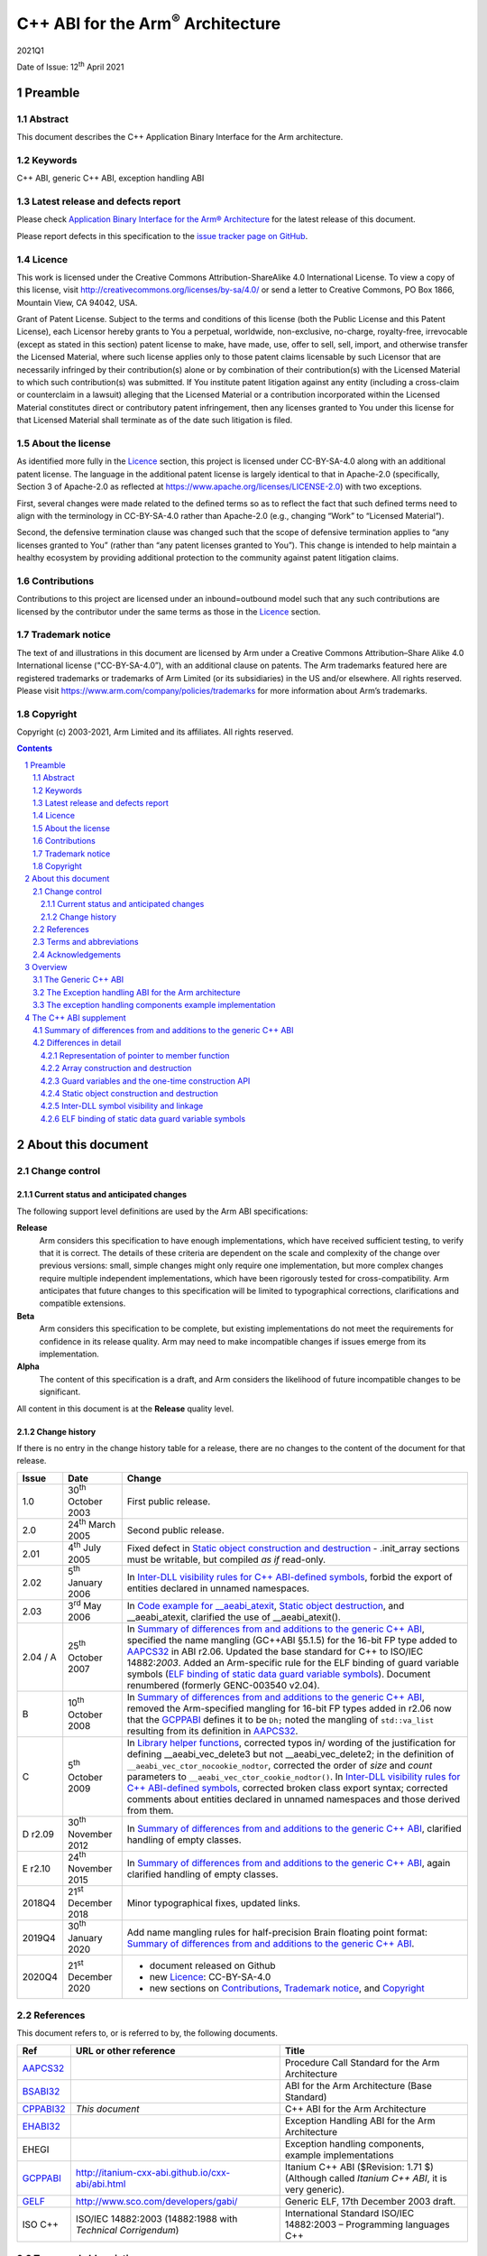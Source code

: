 ..
   Copyright (c) 2003-2021, Arm Limited and its affiliates.  All rights reserved.
   CC-BY-SA-4.0 AND Apache-Patent-License
   See LICENSE file for details

.. |release| replace:: 2021Q1
.. |date-of-issue| replace:: 12\ :sup:`th` April 2021
.. |copyright-date| replace:: 2003-2021
.. |footer| replace:: Copyright © |copyright-date|, Arm Limited and its
                      affiliates. All rights reserved.

.. |gcppabi-link| replace:: http://itanium-cxx-abi.github.io/cxx-abi/abi.html
.. |gelf-link| replace:: http://www.sco.com/developers/gabi/

.. _AAPCS32: https://github.com/ARM-software/abi-aa/releases
.. _BSABI32: https://github.com/ARM-software/abi-aa/releases
.. _CLIBABI32: https://github.com/ARM-software/abi-aa/releases
.. _CPPABI32: https://github.com/ARM-software/abi-aa/releases
.. _EHABI32: https://github.com/ARM-software/abi-aa/releases
.. _GCPPABI: http://itanium-cxx-abi.github.io/cxx-abi/abi.html
.. _GELF: http://www.sco.com/developers/gabi/
.. _RTABI32: https://github.com/ARM-software/abi-aa/releases

..
   References to individual subsections of GCPPABI

.. _1.2: http://itanium-cxx-abi.github.io/cxx-abi/abi.html#limits
.. _2.2: http://itanium-cxx-abi.github.io/cxx-abi/abi.html#pod
.. _2.3: http://itanium-cxx-abi.github.io/cxx-abi/abi.html#member-pointers
.. _2.7: http://itanium-cxx-abi.github.io/cxx-abi/abi.html#array-cookies
.. _2.8: http://itanium-cxx-abi.github.io/cxx-abi/abi.html#guards
.. _2.9.1: http://itanium-cxx-abi.github.io/cxx-abi/abi.html#rtti
.. _3.1.5: http://itanium-cxx-abi.github.io/cxx-abi/abi.html#return-value-ctor
.. _3.3.2: http://itanium-cxx-abi.github.io/cxx-abi/abi.html#once-ctor
.. _3.3.4: http://itanium-cxx-abi.github.io/cxx-abi/abi.html#ctor-order
.. _3.3.5.3: http://itanium-cxx-abi.github.io/cxx-abi/abi.html#dso-dtor-runtime-api
.. _3.4: http://itanium-cxx-abi.github.io/cxx-abi/abi.html#demangler
.. _5.1.5: http://itanium-cxx-abi.github.io/cxx-abi/abi.html#mangling-builtin
.. _5.2.2: http://itanium-cxx-abi.github.io/cxx-abi/abi.html#vague-static
.. _5.2.3: http://itanium-cxx-abi.github.io/cxx-abi/abi.html#vague-vtable
.. _5.3: http://itanium-cxx-abi.github.io/cxx-abi/abi.html#unwind


******************************************
C++ ABI for the Arm\ :sup:`®` Architecture
******************************************

.. class:: version

|release|

.. class:: issued

Date of Issue: |date-of-issue|

.. class:: logo

.. image:: Arm_logo_blue_RGB.svg
   :scale: 30%

.. section-numbering::

.. raw:: pdf

   PageBreak oneColumn


Preamble
========

Abstract
--------

This document describes the C++ Application Binary Interface for the Arm architecture.

Keywords
--------

C++ ABI, generic C++ ABI, exception handling ABI

Latest release and defects report
---------------------------------

Please check `Application Binary Interface for the Arm® Architecture
<https://github.com/ARM-software/abi-aa>`_ for the latest
release of this document.

Please report defects in this specification to the `issue tracker page
on GitHub
<https://github.com/ARM-software/abi-aa/issues>`_.

.. raw:: pdf

   PageBreak

Licence
-------

This work is licensed under the Creative Commons
Attribution-ShareAlike 4.0 International License. To view a copy of
this license, visit http://creativecommons.org/licenses/by-sa/4.0/ or
send a letter to Creative Commons, PO Box 1866, Mountain View, CA
94042, USA.

Grant of Patent License. Subject to the terms and conditions of this
license (both the Public License and this Patent License), each
Licensor hereby grants to You a perpetual, worldwide, non-exclusive,
no-charge, royalty-free, irrevocable (except as stated in this
section) patent license to make, have made, use, offer to sell, sell,
import, and otherwise transfer the Licensed Material, where such
license applies only to those patent claims licensable by such
Licensor that are necessarily infringed by their contribution(s) alone
or by combination of their contribution(s) with the Licensed Material
to which such contribution(s) was submitted. If You institute patent
litigation against any entity (including a cross-claim or counterclaim
in a lawsuit) alleging that the Licensed Material or a contribution
incorporated within the Licensed Material constitutes direct or
contributory patent infringement, then any licenses granted to You
under this license for that Licensed Material shall terminate as of
the date such litigation is filed.

About the license
-----------------

As identified more fully in the Licence_ section, this project
is licensed under CC-BY-SA-4.0 along with an additional patent
license.  The language in the additional patent license is largely
identical to that in Apache-2.0 (specifically, Section 3 of Apache-2.0
as reflected at https://www.apache.org/licenses/LICENSE-2.0) with two
exceptions.

First, several changes were made related to the defined terms so as to
reflect the fact that such defined terms need to align with the
terminology in CC-BY-SA-4.0 rather than Apache-2.0 (e.g., changing
“Work” to “Licensed Material”).

Second, the defensive termination clause was changed such that the
scope of defensive termination applies to “any licenses granted to
You” (rather than “any patent licenses granted to You”).  This change
is intended to help maintain a healthy ecosystem by providing
additional protection to the community against patent litigation
claims.

Contributions
-------------

Contributions to this project are licensed under an inbound=outbound
model such that any such contributions are licensed by the contributor
under the same terms as those in the `Licence`_ section.

Trademark notice
----------------

The text of and illustrations in this document are licensed by Arm
under a Creative Commons Attribution–Share Alike 4.0 International
license ("CC-BY-SA-4.0”), with an additional clause on patents.
The Arm trademarks featured here are registered trademarks or
trademarks of Arm Limited (or its subsidiaries) in the US and/or
elsewhere. All rights reserved. Please visit
https://www.arm.com/company/policies/trademarks for more information
about Arm’s trademarks.

Copyright
---------

Copyright (c) |copyright-date|, Arm Limited and its affiliates.  All rights
reserved.

.. raw:: pdf

   PageBreak

.. contents::
   :depth: 3

.. raw:: pdf

   PageBreak

About this document
===================

Change control
--------------

Current status and anticipated changes
^^^^^^^^^^^^^^^^^^^^^^^^^^^^^^^^^^^^^^

The following support level definitions are used by the Arm ABI specifications:

**Release**
   Arm considers this specification to have enough implementations, which have
   received sufficient testing, to verify that it is correct. The details of these
   criteria are dependent on the scale and complexity of the change over previous
   versions: small, simple changes might only require one implementation, but more
   complex changes require multiple independent implementations, which have been
   rigorously tested for cross-compatibility. Arm anticipates that future changes
   to this specification will be limited to typographical corrections,
   clarifications and compatible extensions.

**Beta**
   Arm considers this specification to be complete, but existing
   implementations do not meet the requirements for confidence in its release
   quality. Arm may need to make incompatible changes if issues emerge from its
   implementation.

**Alpha**
   The content of this specification is a draft, and Arm considers the
   likelihood of future incompatible changes to be significant.

All content in this document is at the **Release** quality level.

Change history
^^^^^^^^^^^^^^

If there is no entry in the change history table for a release, there are no
changes to the content of the document for that release.

.. table::

  +-------------+-------------------------------+-------------------------------------------------------------------+
  | Issue       | Date                          | Change                                                            |
  +=============+===============================+===================================================================+
  | 1.0         | 30\ :sup:`th` October 2003    | First public release.                                             |
  +-------------+-------------------------------+-------------------------------------------------------------------+
  | 2.0         | 24\ :sup:`th` March 2005      | Second public release.                                            |
  +-------------+-------------------------------+-------------------------------------------------------------------+
  | 2.01        | 4\ :sup:`th` July 2005        | Fixed defect in `Static object construction and destruction`_ -   |
  |             |                               | .init\_array sections must be writable, but compiled *as if*      |
  |             |                               | read-only.                                                        |
  +-------------+-------------------------------+-------------------------------------------------------------------+
  | 2.02        | 5\ :sup:`th` January 2006     | In `Inter-DLL visibility rules for C++ ABI-defined symbols`_,     |
  |             |                               | forbid the export of entities declared in unnamed namespaces.     |
  +-------------+-------------------------------+-------------------------------------------------------------------+
  | 2.03        | 3\ :sup:`rd` May 2006         | In `Code example for \_\_aeabi\_atexit`_,                         |
  |             |                               | `Static object destruction`_, and \_\_aeabi\_atexit, clarified    |
  |             |                               | the use of \_\_aeabi\_atexit().                                   |
  +-------------+-------------------------------+-------------------------------------------------------------------+
  | 2.04 / A    | 25\ :sup:`th` October 2007    | In `Summary of differences from and additions to the generic C++  |
  |             |                               | ABI`_, specified the name mangling (GC++ABI §5.1.5) for the       |
  |             |                               | 16-bit FP type added to AAPCS32_ in ABI r2.06. Updated the base   |
  |             |                               | standard for C++ to ISO/IEC 14882:\ *2003*. Added an Arm-specific |
  |             |                               | rule for the ELF binding of guard variable symbols (`ELF binding  |
  |             |                               | of static data guard variable symbols`_). Document renumbered     |
  |             |                               | (formerly GENC-003540 v2.04).                                     |
  +-------------+-------------------------------+-------------------------------------------------------------------+
  | B           | 10\ :sup:`th` October 2008    | In `Summary of differences from and additions to the generic C++  |
  |             |                               | ABI`_, removed the Arm-specified mangling for 16-bit FP types     |
  |             |                               | added in r2.06 now that the GCPPABI_ defines it to be ``Dh;``     |
  |             |                               | noted the mangling of ``std::va_list`` resulting from its         |
  |             |                               | definition in AAPCS32_.                                           |
  +-------------+-------------------------------+-------------------------------------------------------------------+
  | C           | 5\ :sup:`th` October 2009     | In `Library helper functions`_, corrected typos in/ wording of    |
  |             |                               | the justification for defining \_\_aeabi\_vec\_delete3 but not    |
  |             |                               | \_\_aeabi\_vec\_delete2; in the definition of                     |
  |             |                               | ``__aeabi_vec_ctor_nocookie_nodtor``, corrected the order of      |
  |             |                               | *size* and *count* parameters to                                  |
  |             |                               | ``__aeabi_vec_ctor_cookie_nodtor()``. In                          |
  |             |                               | `Inter-DLL visibility rules for C++ ABI-defined symbols`_,        |
  |             |                               | corrected broken class export syntax; corrected comments about    |
  |             |                               | entities declared in unnamed namespaces and those derived from    |
  |             |                               | them.                                                             |
  +-------------+-------------------------------+-------------------------------------------------------------------+
  | D r2.09     | 30\ :sup:`th` November 2012   | In `Summary of differences from and additions to the generic C++  |
  |             |                               | ABI`_, clarified handling of empty classes.                       |
  +-------------+-------------------------------+-------------------------------------------------------------------+
  | E r2.10     | 24\ :sup:`th` November 2015   | In `Summary of differences from and additions to the generic C++  |
  |             |                               | ABI`_, again clarified handling of empty classes.                 |
  +-------------+-------------------------------+-------------------------------------------------------------------+
  | 2018Q4      | 21\ :sup:`st` December 2018   | Minor typographical fixes, updated links.                         |
  +-------------+-------------------------------+-------------------------------------------------------------------+
  | 2019Q4      | 30\ :sup:`th` January 2020    | Add name mangling rules for half-precision Brain floating point   |
  |             |                               | format: `Summary of differences from and additions to the generic |
  |             |                               | C++ ABI`_.                                                        |
  +-------------+-------------------------------+-------------------------------------------------------------------+
  | 2020Q4      | 21\ :sup:`st` December 2020   | - document released on Github                                     |
  |             |                               | - new Licence_: CC-BY-SA-4.0                                      |
  |             |                               | - new sections on Contributions_,                                 |
  |             |                               |   `Trademark notice`_, and Copyright_                             |
  +-------------+-------------------------------+-------------------------------------------------------------------+

References
----------
This document refers to, or is referred to by, the following documents.

.. table::

  +--------------------------+-----------------------------------------------------+-------------------------------------------------------------------------+
  | Ref                      | URL or other reference                              | Title                                                                   |
  +==========================+=====================================================+=========================================================================+
  | AAPCS32_                 |                                                     | Procedure Call Standard for the Arm Architecture                        |
  +--------------------------+-----------------------------------------------------+-------------------------------------------------------------------------+
  | BSABI32_                 |                                                     | ABI for the Arm Architecture (Base Standard)                            |
  +--------------------------+-----------------------------------------------------+-------------------------------------------------------------------------+
  | CPPABI32_                | *This document*                                     | C++ ABI for the Arm Architecture                                        |
  +--------------------------+-----------------------------------------------------+-------------------------------------------------------------------------+
  | EHABI32_                 |                                                     | Exception Handling ABI for the Arm Architecture                         |
  +--------------------------+-----------------------------------------------------+-------------------------------------------------------------------------+
  | EHEGI                    |                                                     | Exception handling components, example implementations                  |
  +--------------------------+-----------------------------------------------------+-------------------------------------------------------------------------+
  | GCPPABI_                 | |gcppabi-link|                                      | Itanium C++ ABI ($Revision: 1.71 $)                                     |
  |                          |                                                     | (Although called *Itanium C++ ABI*, it is very generic).                |
  +--------------------------+-----------------------------------------------------+-------------------------------------------------------------------------+
  | GELF_                    | |gelf-link|                                         | Generic ELF, 17th December 2003 draft.                                  |
  +--------------------------+-----------------------------------------------------+-------------------------------------------------------------------------+
  | ISO C++                  | ISO/IEC 14882:2003                                  | International Standard ISO/IEC 14882:2003 – Programming languages C++   |
  |                          | (14882:1988 with *Technical Corrigendum*)           |                                                                         |
  +--------------------------+-----------------------------------------------------+-------------------------------------------------------------------------+

Terms and abbreviations
-----------------------

The *ABI for the Arm Architecture* uses the following terms and
abbreviations.

AAPCS
   Procedure Call Standard for the Arm Architecture.

ABI
   Application Binary Interface:

   1. The specifications to which an executable must conform in order to
      execute in a specific execution environment. For example, the
      :title-reference:`Linux ABI for the Arm Architecture`.

   2. A particular aspect of the specifications to which independently
      produced relocatable files must conform in order to be statically
      linkable and executable. For example, the C++ ABI for the Arm
      Architecture [CPPABI32_], the Run-time ABI for the Arm Architecture
      [RTABI32_], the C Library ABI for the Arm Architecture [CLIBABI32_].

AEABI
   (Embedded) ABI for the Arm architecture (this ABI...)

Arm-based
   ... based on the Arm architecture ...

core registers
   The general purpose registers visible in the Arm architecture’s
   programmer’s model, typically r0-r12, SP, LR, PC, and CPSR.

EABI
   An ABI suited to the needs of embedded, and deeply embedded (sometimes
   called free standing), applications.

Q-o-I
   Quality of Implementation – a quality, behavior, functionality, or
   mechanism not required by this standard, but which might be provided
   by systems conforming to it.  Q-o-I is often used to describe the
   tool-chain-specific means by which a standard requirement is met.

VFP
   The Arm architecture’s Floating Point architecture and instruction
   set.  In this ABI, this abbreviation includes all floating point
   variants regardless of whether or not vector (V) mode is supported.

Acknowledgements
----------------

This specification has been developed with the active support of the
following organizations. In alphabetical order: Arm, CodeSourcery,
Intel, Metrowerks, Montavista, Nexus Electronics, PalmSource, Symbian,
Texas Instruments, and Wind River.

.. raw:: pdf

   PageBreak

Overview
========

The C++ ABI for the Arm architecture (CPPABI) comprises four
sub-components.

-  The generic C++ ABI, summarized in `The Generic C++ ABI`_, is the referenced base
   standard for this component.

-  The *C++ ABI supplement* in `Summary of differences from and
   additions to the generic C++ ABI`_ details Arm-specific additions
   to and deviations from the generic standard.

-  The separately documented *Exception Handling ABI for the Arm
   Architecture* [EHABI32_], summarized in `The Exception handling ABI
   for the Arm architecture`_, describes the language-independent and
   C++-specific aspects of exception handling.

-  The example implementations of the exception handling components
   [EHEGI], summarized in `The exception handling components example
   implementation`_, include:

  - A language independent unwinder.

  - A C++ semantics module.

  - Arm-specific C++ unwinding personality routines.

The generic C++ ABI is implicitly an SVr4-based standard, and takes an
SVr4 position on symbol visibility and vague linkage. The *C++ ABI
supplement* in `The C++ ABI supplement`_ details extensions for
DLL-based environments.

The Generic C++ ABI
-------------------

The generic C++ ABI [GCPPABI_] (originally developed for SVr4 on Itanium)
specifies:

-  The layout of C++ non-POD class types in terms of the layout of POD
   types (specified for *this* ABI by the *Procedure Call Standard for
   the Arm Architecture* [AAPCS32_]).

-  How class types requiring copy construction are passed as parameters
   and results.

-  The content of run-time type information (RTTI).

-  Necessary APIs for object construction and destruction.

-  How names with linkage are mangled (name mangling).

The generic C++ ABI refers to a separate Itanium-specific specification
of exception handling. When the generic C++ ABI is used as a component
of *this* ABI, corresponding reference must be made to the *Exception
Handling ABI for the Arm Architecture* [EHABI32_] and `The Exception
handling ABI for the Arm architecture`_.

The Exception handling ABI for the Arm architecture
---------------------------------------------------

In common with the Itanium exception handling ABI, the *Exception
handling ABI for the Arm architecture* [EHABI32_] specifies table-based
unwinding that separates language-independent unwinding from language
specific aspects. The specification describes:

-  The *base class* format and meaning of the tables understood by the
   language-independent exception handling system, and their
   representation in relocatable files. The language-independent
   exception handler only uses fields from the base class.

-  A *derived table class* used by Arm tools that efficiently encodes
   stack-unwinding instructions and compactly represents the data needed
   for handling C++ exceptions.

-  The interface between the language independent exception handling
   system and the *personality routines* specific to a particular
   implementation for a particular language. Personality routines
   interpret the language-specific, derived class tables. Conceptually
   (though not literally, for reasons of implementation convenience and
   run-time efficiency), personality routines are member functions of
   the derived class.

-  The interfaces between the (C++) language exception handling
   semantics module and:

  - The language-independent exception handling system.

  - The personality routines.

  - The (C++) application code (effectively the interface underlying
    *throw*).

The EHABI contains a significant amount of commentary to aid and support
independent implementation of:

-  Personality routines.

-  The language-specific exception handling semantics module.

-  Language-independent exception handling.

This commentary does not provide, and is not intended to provide,
complete specifications of independent implementations, but it does give
a rationale for the interfaces to, and among, these components.

The exception handling components example implementation
--------------------------------------------------------

The exception handling components example implementation (EHEGI)
comprises the following files.

-  **cppsemantics.cpp** is a module that implements the semantics of C++
   exception handling. It uses the language-independent unwinder
   (unwinder.c), and is used by the Arm-specific personality routines
   (unwind\_pr.[ch]).

-  **cxxabi.h** describes the generic C++ ABI (`The Generic C++ ABI`_).

-  **Licence.txt** describes your licence to use the exception handling
   example implementation.

-  **unwind\_env.h** is a header that describes the build and execution
   environments of the exception handling components. This header must
   be edited if the exception handling components are to be built with
   non-Arm compilers. This header #includes cxxabi.h.

-  **unwind\_pr.c** implements the three Arm-specific personality
   routines described in the *Exception Handling ABI for the Arm
   Architecture*.

-  **unwinder.c** is an implementation of the language-independent
   unwinder.

-  **unwinder.h** describes the interface to the language-independent
   unwinder, as described in the *Exception Handling ABI for the Arm
   Architecture*.

.. raw:: pdf

   PageBreak

The C++ ABI supplement
======================

Summary of differences from and additions to the generic C++ ABI
----------------------------------------------------------------

This section summarizes the differences between the *C++ ABI for the Arm
architecture* and the generic C++ ABI. Section numbers in captions refer
to the generic C++ ABI specification. Larger differences are detailed in
subsections of `Differences in detail`_.

**GC++ABI §**\ 1.2_ **Limits**

The offset of a non-virtual base sub-object in the full object
containing it must fit into a 24-bit signed integer (because of RTTI
implementation). This implies a practical limit of 2\ :sup:`23` bytes on
the size of a class sub-object.

**GC++ABI §**\ 2.2_ **POD Data Types**

The GC++ABI defines the way in which empty class types are laid out. For
the purposes of parameter passing in AAPCS32_, a parameter whose type is
an empty class shall be treated as if its type were an aggregate with a
single member of type unsigned byte.

.. note::
  
  Of course, the single member has undefined content.

**GC++ABI §**\ 2.3_ **Member Pointers**

The pointer to member function representation differs from that used by
Itanium. See `Representation of pointer to member function`_.

**GC++ABI §**\ 2.7_ **Array operator new cookies**

Array cookies, when present, are always 8 bytes long and contain both
element size and element count (in that order). See `Array construction and destruction`_.

**GC++ABI §**\ 2.8_ **Initialization guard variables**

Static initialization guard variables are 4 bytes long not 8, and there
is a different protocol for using them which allows a guard variable to
implement a semaphore when used as the target of Arm SWP or LDREX and
STREX instructions. See `Guard variables and the one-time construction API`_.

**GC++ABI §**\ 2.9.1_ **Run-Time Type Information (RTTI), General**

The target platform ABI specifies whether address equality is required
for type\_info objects that describe the same type. (The ABI-defined
symbol names for type\_info objects and their names match the pattern
\_ZT{I,S}\*). A C++ system that supports a platform must follow the
platform’s specification. The GC++ABI gives the correct specification
for SVr4-based platforms such as Linux.

A C++ system must provide implementations of
``std::type_info::operator==``, ``std::type_info::operator!=``, and ``(const
std::type_info&)::before`` appropriate to the target platform.

These std::type\_info functions should not be inline by default, as
doing so makes the relocatable file platform-specific. A C++ system must
provide an option or default (Q-o-I) to force them out of line.

**GC++ABI §**\ 3.1.5_ **Constructor return values**

This ABI requires C1 and C2 constructors to return *this* (instead of
being void functions) so that a C3 constructor can tail call the C1
constructor and the C1 constructor can tail call C2.

Similarly, we require D2 and D1 to return *this* so that D0 need not
save and restore *this* and D1 can tail call D2 (if there are no virtual
bases). D0 is still a void function.

We do not require thunks to virtual destructors to return *this*. Such a
thunk would have to adjust the destructor’s result, preventing it from
tail calling the destructor, and nullifying any possible saving.

Consequently, only non-virtual calls of D1 and D2 destructors can be
relied on to return *this*.

**GC++ABI §**\ 3.3.2_ **One-time construction API**

The type of parameters to \_\_cxa\_guard\_acquire,
\_\_cxa\_guard\_release and \_\_cxa\_guard\_abort is 'int\*' (not
'\_\_int64\_t\*'), and use of fields in the guard variable differs. See
`Guard variables and the one-time construction API`_.

**GC++ABI §**\ 3.3.4_ **Controlling Object Construction Order**

#pragma priority is not supported. See `Top-level static object construction`_ for details of how
global object construction is coordinated.

**GC++ABI §**\ 3.3.5.3_ **Runtime API**

This ABI defines \_\_aeabi\_atexit (`Code example for \_\_aeabi\_atexit`_ and \_\_aeabi\_atexit), for
use in place of \_\_cxa\_atexit.

It is forbidden for user code to call \_\_cxa\_atexit or
\_\_aeabi\_atexit directly, or for any call to \_\_aeabi\_atexit (other
than ones from the implementations of the atexit library functions) to
be executed more than once (`Static object destruction`_).

**GC++ABI §**\ 3.4_ **Demangler API**

The demangler is not provided as a library.

**GC++ABI §**\ 5.1.5_ **Builtin Types**

The ``__bf16`` is mangled as ``u6__bf16``.

**GC++ABI §**\ 5.2.2_ **Static Data (new in ABI r2.06)**

If a static datum and its guard variable are emitted in the same COMDAT
group, the ELF binding [GELF_] for both symbols must be STB\_GLOBAL, not
STB\_WEAK as specified in GCPPABI_. `ELF binding of static data guard
variable symbols`_ justifies this requirement.

**GC++ABI §**\ 5.2.3_ **Virtual Tables and the key function**

A compiler selects the key function for a class T when it has read the
entire translation unit containing the definition of T. The key function
is the textually first, non-inline, non-pure, virtual, member function
of T.

An inline member is not a key function even if it is the first declared
inline at the completion of the class definition.

(In contrast, the GC++ABI §\ 5.2.3_ 
defines the key function to be the textually first, non-inline,
non-pure, virtual function identified at completion of the class
definition).

In the following example, the key function is T::f.

.. code-block:: c++

    struct T {
    inline virtual void a();      // inline
           virtual void b();      // might be defined inline later...
           virtual void c() { }   // implicitly inline
           virtual void d() = 0;  // pure
                   void e();      // not virtual...
           virtual void f(), g(); 
    };
    inline void T::b() { }          // but b is defined to be inline
  // End of translation unit... The key function is 'T::f'; GC++ABI chooses T::b;


**GC++ABI §**\ 5.3_ **Unwind Table Location**

See section 'The top-level exception handling architecture' of *Exception
Handling ABI for the Arm Architecture* [EHABI32_].

**(No section in the generic C++ ABI – a library nothrow new function must
not examine its 2**:sup:`nd` **argument)**

Library versions of the following functions *must not* examine their
second argument.

.. code-block:: c++

  ::operator new(std::size_t, const std::nothrow_t&)
  ::operator new[](std::size_t, const std::nothrow_t&)


(The second argument conveys no useful information other than through
its presence or absence, which is manifest in the mangling of the name
of the function. This ABI therefore allows code generators to use a
potentially invalid second argument – for example, whatever value
happens to be in R1 – at a point of call).

**(No section in the generic C++ ABI – library placement new functions
must be inline)**

We require the library placement allocation functions (§18.4.1.3 of ISO
C++) to be inline with these definitions:

.. code-block:: c++

  inline void *operator new(std::size_t, void* __ptr) throw() { return __ptr; }
  inline void *operator new[](std::size_t, void* __ptr) throw() { return __ptr; }

We do not require the library placement deallocation functions to be
inline:

.. code-block:: c++

  void operator delete(void*, void*) throw();
  void operator delete[](void*, void*) throw();

(They can only be called via exceptions thrown by failing constructors
or directly by user code).

**(No section in the generic C++ ABI, but would be
§**\ 2.2_ **POD data types)**

Pointers to extern "C++" functions and pointers to extern "C" functions
are interchangeable if the function types are otherwise identical.

In order to be used by the library helper functions described below,
implementations of constructor and destructor functions (complete,
sub-object, and allocating) must have a type compatible with:

.. code-block:: c++

   extern "C" void* (*)(void* /* , other argument types if any */);

Deleting destructors must have a type compatible with:

.. code-block:: c++

   extern "C" void (*)(void*);

**(No section in the generic C++ ABI, but would be
§**\ 3.3.4_ **Controlling Object Construction Order)**

Global object construction and destruction are managed in a simplified
way under this ABI (see `Static object construction and destruction`_).

**(No section in the generic C++ ABI – DLL symbol visibility and linkage
issues)**

`Inter-DLL symbol visibility and linkage`_ discusses inter-DLL symbol visibility and linkage issues.

**(No section in the generic C++ ABI – Namespace and mangling for the
va\_list type) (new in r2.07)**

The type \_\_va\_list is in namespace std. The type name of va\_list
therefore mangles to St9\_\_va\_list.

Differences in detail
---------------------

Representation of pointer to member function
^^^^^^^^^^^^^^^^^^^^^^^^^^^^^^^^^^^^^^^^^^^^

The generic C++ ABI [GCPPABI_] specifies that a pointer to member
function is a pair of words <*ptr*, *adj*>. The least significant bit of
*ptr* discriminates between (0) the address of a non-virtual member
function and (1) the offset in the class’s virtual table of the address
of a virtual function.

This encoding cannot work for the Arm-Thumb instruction set where code
addresses use all 32 bits of *ptr*.

This ABI specifies that *adj* contains twice the *this* adjustment, plus
1 if the member function is virtual. The least significant bit of *adj*
then makes exactly the same discrimination as the least significant bit
of *ptr* does for Itanium.

A pointer to member function is NULL when *ptr* = 0 *and* the least
significant bit of *adj* is zero.

Array construction and destruction
^^^^^^^^^^^^^^^^^^^^^^^^^^^^^^^^^^

Array cookies
~~~~~~~~~~~~~

An array cookie is used for heap-allocated arrays of objects with class
type where the class has a destructor or the class's *usual (array)
deallocation function* [ISO C++ §3.7.3.2] has two arguments, i.e.
``T::operator delete(void*, std::size_t)``. Nonetheless, an array cookie
is not used if ``::operator new[](std::size_t, void*)`` is used for the
allocation as the user is then responsible for the deallocation and the
associated bookkeeping.

When a cookie is needed this ABI always specifies the same cookie type:

.. code-block:: c++

     struct array_cookie {
         std::size_t element_size; // element_size != 0 
         std::size_t element_count; 
     };

This is different than the generic C++ ABI which uses a variable sized
cookie depending on the alignment of element type of the array being
allocated.

.. note::

  Although it's not a particularly useful property, this cookie is
  usable as a generic C++ cookie when the generic C++ cookie size is 8
  bytes.

Both the element size and element count are recorded in the cookie. For
example, in the following the element size would be sizeof(S) = 8 and
the element count would be 3 \* 5 = 15.

.. code-block:: c++

  struct S { int a[2]; };
  typedef SA S[3]; 
  S* s = new SA[5];

.. note::

  The element size can never legally be zero. Finding a zero element
  size at delete [ ] time indicates heap corruption.

Array cookie alignment
~~~~~~~~~~~~~~~~~~~~~~

The array cookie is allocated at an 8-byte aligned address immediately
preceding the user's array. Since the cookie size is 8 bytes the user's
array is also 8-byte aligned.

Library helper functions
~~~~~~~~~~~~~~~~~~~~~~~~

The generic C++ ABI contains some helper functions for array
construction and destruction:

.. code-block::

  __cxa_vec_new     __cxa_vec_new2 
  __cxa_vec_new3    __cxa_vec_ctor
  __cxa_vec_dtor    __cxa_vec_cleanup
  __cxa_vec_delete  __cxa_vec_delete2
  __cxa_vec_delete3 __cxa_vec_cctor

Compilers are not required to use these helper functions but runtime
libraries must supply them and they must work with the always 8-byte
cookies. These functions take pointers to constructors or destructors.
Since constructors and destructors conforming to this ABI return *this*
(`Summary of differences from and additions to the generic C++ ABI`_, ¶§3.1.5 *Constructor return values*, above) the return types of
these parameters are void\* instead of void.

The generic C++ ABI gives \_\_cxa\_vec\_ctor and \_\_cxa\_vec\_cctor a
void return type. This ABI specifies void\* instead. The value returned
is the same as the first parameter – a pointer to the array being
constructed. We do not change the return type for \_\_cxa\_vec\_dtor
because we provide \_\_aeabi\_vec\_dtor which has the additional
advantage of not taking a padding\_size parameter.

In addition, we define the following new helpers which can be called
more efficiently.

.. code-block::

      __aeabi_vec_ctor_nocookie_nodtor
      __aeabi_vec_ctor_cookie_nodtor
      __aeabi_vec_cctor_nocookie_nodtor
      __aeabi_vec_new_cookie_noctor
      __aeabi_vec_new_nocookie
      __aeabi_vec_new_cookie_nodtor
      __aeabi_vec_new_cookie
      __aeabi_vec_dtor
      __aeabi_vec_dtor_cookie
      __aeabi_vec_delete
      __aeabi_vec_delete3
      __aeabi_vec_delete3_nodtor
      __aeabi_atexit

Again, compilers are not required to use these functions but runtime
libraries must supply them.

\_\_aeabi\_vec\_dtor effectively makes \_\_cxa\_vec\_dtor obsolete.

Compilers are encouraged to use the \_\_aeabi\_vec\_dtor instead of
\_\_cxa\_vec\_dtor and \_\_aeabi\_vec\_delete instead of
\_\_cxa\_vec\_delete. Run-time environments are encouraged to expect
this, perhaps implementing \_\_cxa\_vec\_delete in terms of
\_\_aeabi\_vec\_delete instead of the other way around.

We define \_\_aeabi\_vec\_delete3 but not a corresponding
\_\_aeabi\_vec\_delete2. Using that would be less efficient than using
\_\_aeabi\_vec\_dtor and calling the ``T1::operator delete[]`` directly. See
note 3 on page 18, below.

\_\_cxa\_vec\_ctor still has uses not covered by
\_\_aeabi\_vec\_ctor\_nocookie\_nodtor and
\_\_aeabi\_vec\_ctor\_cookie\_nodtor.

Additional helpers for array construction (i.e. new T[n],
\_\_aeabi\_vec\_new\_\*) may be added in future releases of this ABI.

Definitions of the \_\_aeabi\_\* functions are given below in terms of
example implementations. It is not required to implement them this way.

.. class:: cppabi32-long-code-inclusion

.. code-block:: c++

  #include <cstddef>  // for ::std::size_t
  #include <cxxabi.h> // for __cxa_*
  
  namespace __aeabiv1 {
    using ::std::size_t;
    
    // Note: Only the __aeabi_* names are exported.
    // array_cookie, cookie_size, cookie_of, etc. are presented for exposition only.
    // They are not expected to be available to users, but implementers may find them useful.
    
    struct array_cookie {
        size_t element_size; // element_size != 0
        size_t element_count;
    };
    // The struct array_cookie fields and the arguments element_size and element_count
    // are ordered for convenient use of LDRD/STRD on architecture 5TE and above.
    
    const size_t cookie_size = sizeof(array_cookie);
    
    // cookie_of() takes a pointer to the user array and returns a reference to the cookie.
    inline array_cookie& cookie_of(void* user_array)
    {
      return reinterpret_cast<array_cookie*>(user_array)[-1];
    }

    // element_size_of() takes a pointer to the user array and returns a reference to the
    // element_size field of the cookie.
    inline size_t& element_size_of(void* user_array)
    {
      return cookie_of(user_array).element_size;
    }

    // element_count_of() takes a pointer to the user array and returns a reference to the
    // element_count field of the cookie.
    inline size_t& element_count_of(void* user_array)
    {
      return cookie_of(user_array).element_count;
    }

    // user_array_of() takes a pointer to the cookie and returns a pointer to the user array.
    inline void* user_array_of(array_cookie* cookie_address)
    {
      return cookie_address + 1;
    }

    extern "C" void* __aeabi_vec_ctor_nocookie_nodtor(
            void* user_array,
            void* (*constructor)(void*),
            size_t element_size, size_t  element_count)
    { // The meaning of this function is given by the following model implementation...
      // Note: AEABI mandates that __cxa_vec_ctor return its first argument
      return __cxa_vec_ctor(user_array, element_count, element_size, constructor, NULL);
    }

    // __aeabi_vec_ctor_cookie_nodtor is like __aeabi_vec_ctor_nocookie_nodtor but sets
    // cookie fields and returns user_array. The parameters are arranged to make STRD
    // usable.  Does nothing and returns NULL if cookie is NULL.
    extern "C" void* __aeabi_vec_ctor_cookie_nodtor(
            array_cookie* cookie,
            void*(*constructor)(void*),
            size_t element_size, size_t element_count)
    { // The meaning of this function is given by the following model implementation...
      if (cookie == NULL){ return NULL; }
      else
      {
        cookie->element_size = element_size;  cookie->element_count = element_count;
        return __aeabi_vec_ctor_nocookie_nodtor(
                user_array_of(cookie), constructor, element_size, element_count);
      }
    }

    extern "C" void* __aeabi_vec_cctor_nocookie_nodtor(
            void* user_array_dest,
            void* user_array_src,
            size_t element_size, size_t element_count,
            void* (*copy_constructor)(void*, void*))
    { // The meaning of this function is given by the following model implementation...
      // Note: AEABI mandates that __cxa_vec_cctor return its first argument
      return __cxa_vec_cctor(user_array_dest, user_array_src,
              element_count, element_size, copy_constructor, NULL);
    }

    extern "C" void* __aeabi_vec_new_cookie_noctor(size_t element_size, size_t element_count)
    { // The meaning of this function is given by the following model implementation...
      array_cookie* cookie =
          reinterpret_cast<array_cookie*>
              (::operator new[](element_count * element_size + cookie_size));
      cookie->element_size = element_size; cookie->element_count = element_count;
      return user_array_of(cookie);
    }

    extern "C" void* __aeabi_vec_new_nocookie(
            size_t  element_size, size_t  element_count,
            void* (*constructor)(void*))
    { // The meaning of this function is given by the following model implementation...
      return __cxa_vec_new(element_count, element_size, 0, constructor, NULL);
    }

    extern "C" void* __aeabi_vec_new_cookie_nodtor(
            size_t  element_size, size_t  element_count,
            void* (*constructor)(void*))
    { // The meaning of this function is given by the following model implementation...
      return __cxa_vec_new(element_count, element_size, cookie_size, constructor, NULL);
    }

    extern "C" void* __aeabi_vec_new_cookie(
            size_t  element_size, size_t  element_count,
            void* (*constructor)(void*),
            void* (*destructor)(void*))
    { // The meaning of this function is given by the following model implementation...
      return __cxa_vec_new(element_count, element_size, cookie_size, constructor, destructor);
    }

    // __aeabi_vec_dtor is like __cxa_vec_dtor but has its parameters reordered and returns
    // a pointer to the cookie (assuming user_array has one).
    // Unlike __cxa_vec_dtor, destructor must not be NULL.
    // user_array must not be NULL.
    
    extern "C" void* __aeabi_vec_dtor(
            void* user_array,
            void* (*destructor)(void*),
            size_t element_size, size_t element_count)
    { // The meaning of this function is given by the following model implementation...
      __cxa_vec_dtor(user_array, element_count, element_size, destructor);
      return &cookie_of(user_array);
    }

    // __aeabi_vec_dtor_cookie is only used on arrays that have cookies.
    // __aeabi_vec_dtor is like __cxa_vec_dtor but returns a pointer to the cookie.
    // That is, it takes a pointer to the user array, calls the given destructor on
    // each element (from highest index down to zero) and returns a pointer to the cookie.
    // Does nothing and returns NULL if cookie is NULL.
    // Unlike __cxa_vec_dtor, destructor must not be NULL.
    //  Exceptions are handled as in __cxa_vec_dtor.
    // __aeabi_vec_dtor_cookie must not change the element count in the cookie.
    // (But it may corrupt the element size if desired.)
    
    extern "C" void* __aeabi_vec_dtor_cookie(void* user_array, void* (*destructor)(void*))
    { // The meaning of this function is given by the following model implementation...
      // like:
      //   __cxa_vec_dtor(user_array, element_count_of(user_array),
      //                  element_size_of(user_array), destructor);
      return user_array == NULL ? NULL :
              __aeabi_vec_dtor(user_array, destructor,
                               element_size_of(user_array), element_count_of(user_array));
    }

    extern "C" void __aeabi_vec_delete(void* user_array, void* (*destructor)(void*))
    { // The meaning of this function is given by the following model implementation...
      // like:  __cxa_vec_delete(user_array, element_size_of(user_array),
      //                         cookie_size, destructor);
      try {
        ::operator delete[](__aeabi_vec_dtor_cookie(user_array, destructor));
      } catch (...) {
        if (user_array != NULL) {
          ::operator delete[](&cookie_of(user_array));
        }
        throw;
      }
    }  

    extern "C" void __aeabi_vec_delete3(
            void* user_array, void* (*destructor)(void*), void (*dealloc)(void*, size_t))
    { // The meaning of this function is given by the following model implementation...
      // like:  __cxa_vec_delete3(user_array, element_size_of(user_array),
      //                          cookie_size, destructor, decalloc);
      if (user_array != NULL) {
          size_t size =
              element_size_of(user_array) * element_count_of(user_array) + cookie_size;
        void *array_cookie;
        try {
          array_cookie = __aeabi_vec_dtor_cookie(user_array, destructor);
        } catch (...) {
          try {
            (*dealloc)(&cookie_of(user_array), size);
          } catch (...) {
             std::terminate();
          }
          throw;
        }
        (*dealloc)(array_cookie, size);
      }
    }  

    extern "C" void __aeabi_vec_delete3_nodtor(
            void* user_array, void (*dealloc)(void*, size_t))
    { // The meaning of this function is given by the following model implementation...
      // like:  __cxa_vec_delete3(user_array, element_size_of(user_array),
      //                          cookie_size, 0, decalloc);
      if (user_array != NULL) {
          size_t size =
              element_size_of(user_array) * element_count_of(user_array) + cookie_size;
        (*dealloc)(&cookie_of(user_array), size);
      }
    }

    extern "C" int  __aeabi_atexit(void* object, void (*destroyer)(void*), void* dso_handle)
    { // atexit(f) should call __aeabi_atexit (NULL, f, NULL)
      // The meaning of this function is given by the following model implementation... 
      return __cxa_atexit(destroyer, object, dso_handle);           // 0 ==> OK; non-0 ==> failed
    }
  } // namespace __aeabiv1

Code examples for the delete expression
~~~~~~~~~~~~~~~~~~~~~~~~~~~~~~~~~~~~~~~

Section 5.3.5 of the ISO C++ standard discusses the delete expression.

The code needed to implement ``delete [] p`` is tabulated in `Implementation of
delete [] p`_, below. It depends on:

-  The static element type of p (referred to as T below),

-  Which ``operator delete []`` is being used for this de-allocation: either
   ``::operator delete(void*)`` or ``T1::operator delete(void*)``, where T1 is
   T or a base class of T.

-  Whether a cookie is needed for arrays of T (see `Array cookies`_).

-  *Has dtor*, which means T is a class type with a non-trivial
   destructor [ISO C++ §12.4]. In cases where there is no cookie there
   must be no dtor.

.. _Implementation of delete [] p:

.. class:: cppabi32-operator-delete

.. table:: Implementation of delete [] p

  +-------------------------------+--------------------+------------------+------------------------------------------------------------------+------------+
  | ``operator delete []``        | Needs cookie       | *Has dtor*       | Implementation of ``delete [] p / ::delete [] p``                | Note       |
  +===============================+====================+==================+==================================================================+============+
  | ::operator delete[](void\*)   | N                  |  \-              | ``::operator delete[](p)``                                       |            |
  +-------------------------------+--------------------+------------------+------------------------------------------------------------------+------------+
  | ::operator delete[](void\*)   | Y                  |        N         | ``::operator delete[](&cookie_of(p))``                           |     2      |
  |                               |                    +------------------+------------------------------------------------------------------+------------+
  |                               |                    |        Y         | ``__aeabi_vec_delete(p, &T::~T{D1})``                            |            |
  +-------------------------------+--------------------+------------------+------------------------------------------------------------------+------------+
  | T1::operator delete[]         | Y                  |        N         | ``T1::operator delete[](&cookie_of(p))``                         |            |
  | (void\*)                      |                    |                  |                                                                  |            |
  |                               |                    +------------------+------------------------------------------------------------------+------------+
  |                               |                    |        Y         | | ``T1::operator delete[]``                                      |            |
  |                               |                    |                  | | ``(__aeabi_vec_dtor_cookie(p, &T::~T{D1}))``                   |            |
  +-------------------------------+--------------------+------------------+------------------------------------------------------------------+------------+
  | T1::operator delete[]         | Y                  |        N         | | ``__aeabi_vec_delete3_nodtor``                                 |     3      |
  | (void\*, std::size\_t)        |                    |                  | | ``(p, &T1::operator delete[])``                                |            |
  |                               |                    +------------------+------------------------------------------------------------------+------------+
  |                               |                    |        Y         | | ``__aeabi_vec_delete3``                                        |     4      |
  |                               |                    |                  | | ``(p, &T::~T{D1}, &T1::operator delete[])``                    |            |
  +-------------------------------+--------------------+------------------+------------------------------------------------------------------+------------+

.. note::

  1. Other operator delete[]s, such as. operator delete[](void\*, const
     std::nothrow&) or operator delete[](void\*, void\*), can be called
     explicitly by a user, but can only be called implicitly when a new
     array expression throws an exception during allocation or
     construction.
  
  2. This is an unusual case that can only be reached by using ``::delete[]``,
     for example:

     .. code-block:: c++
  
        struct T { static void operator delete(void*, std::size_t); } *p;
        ::delete[] p;
  
  3. ``__aeabi_vec_delete3_nodtor(p, &T1::operator delete[])`` could also
     be done this way:
  
     .. code-block:: c++
  
        T1::operator delete[](&cookie_of(p), sizeof(T)*element_count_of(p))
  
  4. ``__aeabi_vec_delete3(p, &T::~T{D1}, &T1::operator delete[])`` could
     also be done this way:
  
     .. code-block:: c++
  
        T1::operator delete[]
            (__aeabi_vec_dtor_cookie(p, &T::~T{D1}), sizeof(T)*element_count_of(p))

Code example for \_\_aeabi\_atexit
~~~~~~~~~~~~~~~~~~~~~~~~~~~~~~~~~~

Because constructors conforming to this ABI return *this*, construction
of a top-level static object and the registration of its destructor can
be done as:

.. code-block:: c++
  
   __aeabi_atexit(T::T{C1}(&t), &T::~T{D1}, &__dso_handle);

This saves an instruction compared with calling \_\_cxa\_atexit
directly, and allows a smart linker to calculate how much space to
allocate statically to registering top-level object destructions
(`Static object destruction`_).

Guard variables and the one-time construction API
^^^^^^^^^^^^^^^^^^^^^^^^^^^^^^^^^^^^^^^^^^^^^^^^^

Guard variables
~~~~~~~~~~~~~~~

To support the potential use of initialization guard variables as
semaphores that are the target of Arm SWP and LDREX/STREX synchronizing
instructions we define a static initialization guard variable to be a
4-byte aligned, 4-byte word with the following inline access protocol.

.. code-block:: c++

  #define INITIALIZED 1
  // inline guard test…
  if ((obj_guard & INITIALIZED)!= INITIALIZED) {
      // TST obj_guard, #1; BNE already_initialized
      if (__cxa_guard_acquire(&obj_guard)) {
          ...
  }

Usually, a guard variable should be allocated in the same data section
as the object whose construction it guards.

One-time construction API
~~~~~~~~~~~~~~~~~~~~~~~~~

    ``extern "C" int __cxa_guard_acquire(int *guard_object);``

If the guarded object has not yet been initialized, this function
returns 1. Otherwise it returns 0.

If it returns 1, a semaphore might have been claimed and associated with
*guard\_object*, and either \_\_cxa\_guard\_release or
\_\_cxa\_guard\_abort must be called with the same argument to release
the semaphore.

    ``extern "C" void __cxa_guard_release(int *guard_object);``

This function is called on completing the initialization of the guarded
object. It sets the least significant bit of *guard\_object* (allowing
subsequent inline checks to succeed) and releases any semaphore
associated with it.

    ``extern "C" void __cxa_guard_abort(int *guard_object);``

This function is called if any part of the initialization of the guarded
object terminates by throwing an exception. It releases any semaphore
associated with *guard\_object*.

Static object construction and destruction
^^^^^^^^^^^^^^^^^^^^^^^^^^^^^^^^^^^^^^^^^^

Top-level static object construction
~~~~~~~~~~~~~~~~~~~~~~~~~~~~~~~~~~~~

The compiler is responsible for sequencing the construction of top-level
static objects defined in a translation unit in accordance with the
requirements of the C++ standard. The run-time environment
(helper-function library) sequences the initialization of one
translation unit after another. The global *constructor vector* provides
the interface between these agents as follows.

-  Each translation unit provides a fragment of the constructor vector
   in an ELF section called .init\_array of type SHT\_INIT\_ARRAY (=0xE)
   and section flags SHF\_ALLOC + SHF\_WRITE.

-  Each element of the vector contains the address of a function of type
   extern “C” void (\* const)(void) that, when called, performs part or
   all of the global object construction for the translation unit.
   Producers must treat .init\_array sections *as if* they were
   read-only.

   The appropriate entry for an element referring to, say,
   \_\_sti\_\ *file* that constructs the global static objects in
   *file*\ cpp, is 0 relocated by R\_ARM\_ TARGET1(\_\_sti\_\ *file*).
   Usually, R\_ARM\_ TARGET1 is interpreted by a static linker as
   R\_ARM\_ABS32 (for details, see the [Note] below).

-  Run-time support code iterates through the global constructor vector
   in increasing address order calling each identified initialization
   function in order. This ABI does not specify a way to control the
   order in which translation units are initialized.

.. note::

   In some execution environments, constructor vector entries contain
   self-relative references, which cost an additional ADD in the library
   code that traverses the vector, but save dynamic relocations, giving
   a smaller executable size and faster start-up when an executable must
   be dynamically linked and relocated. In these environments, a static
   linker interprets R\_ARM\_TARGET1 as R\_ARM\_REL32 rather than as
   R\_ARM\_ABS32. In some execution environments, constructor vector
   entries will be allocated to a read-only execution segment.

Static object destruction
~~~~~~~~~~~~~~~~~~~~~~~~~

The sequencing of static object destruction in C++ requires destructions to be
registered dynamically in the order of object construction (`Code example for
\_\_aeabi\_atexit`_), correctly interleaved with any calls to the *atexit*
library function(s).

This ABI requires static object destruction to be registered by calling
\_\_aeabi\_atexit (`Code example for \_\_aeabi\_atexit`_ and [\_\_aeabi\_atexit]).

Implementations of the generic C++ ABI helper function \_\_cxa\_atexit
usually allocate elements of the list of static objects to be destroyed
dynamically, but some execution environments require static allocation.
To support allocating this list statically, compilers must ensure that:

-  Static object destructions are registered using \_\_aeabi\_atexit,
   *not* \_\_cxa\_atexit.

-  Each call to \_\_aeabi\_atexit registers the destruction of the data objects
   constructed by the calling code. (Thus each static call will be executed at
   most once, and table-driven registration of several destructions by a single
   static call to \_\_aeabi\_atexit is forbidden).

The maximum number of destructions that can be registered by a
relocatable file is then the number of sites calling \_\_aeabi\_atexit.
A smart linker can count the number of sites and allocate space for the
list accordingly.

The maximum number of calls to \_\_aeabi\_atexit on behalf of the
*atexit* library functions is bounded by the implementation definition.
The C++ standard requires at least 32 calls to be supported.

It is Q-o-I whether a linker and matching run-time library can allocate
the list statically. So is the behaviour if the library calls
\_\_aeabi\_atexit (e.g. on behalf of *atexit*) more times than a static
allocation supports.

Inter-DLL symbol visibility and linkage
^^^^^^^^^^^^^^^^^^^^^^^^^^^^^^^^^^^^^^^

Strictly, only subsection `Inter-DLL visibility rules for C++ ABI-defined
symbols`_ of this section contributes to this ABI. Subsections `Background`_,
`Symbol visibility, DLL export, and DLL import`_, `Symbol visibility for C++
entities`_, `Vague linkage`_, and `One definition rule considerations in the
absence of dynamic vague linkage`_ give background, terminology, and rationale,
but do not form part of this standard.

Background
~~~~~~~~~~

An SVr4 (Unix or Linux) dynamic shared object (DSO) is best thought of
as a library, rather than a module with a controlled interface. By
default, every global symbol defined in a DSO is visible to its clients.
When a program is linked dynamically with a DSO, the linkage semantics
are the same as when it is linked statically with the corresponding
static library. (We ignore here DSOs loaded dynamically by dlopen(), for
which there is no static counterpart). In this environment the C++ ABI
need not be aware of the existence of DSOs, and, indeed, the generic C++
ABI hardly mentions them.

In contrast, a dynamic link library (DLL) is much more a module with a
controlled interface. Historically, the visibility of symbols between
DLLs has been controlled explicitly using import and export directives
to the static linker or source code annotations such as the
\_\_declspec(dllexport) and \_\_declspec(dllimport) familiar to
Microsoft Windows developers. By default, global symbols defined in a
DLL are invisible outside of it.

In C, there is a one to one correspondence between source entities with
external linkage and global symbols. There are no implicit global
symbols other than compiler helper functions. It is, therefore,
tractable to control visibility explicitly (using a variety of Q-o-I
mechanisms).

In C++ there are several implicit entities associated with classes
(v-tables, RTTI, etc) that have corresponding C++ ABI-specified global
symbols, but there is no simple, universally accepted model of
controlling their visibility between DLLs. This ABI specifies a simple
binary interface that promotes inter-operation between independently
compiled relocatable files while remaining faithful to the DLL-based
expectation of explicit visibility control.

A further complication is that, at the time of writing, not all DLL-based
execution environments encompassed by the *ABI for the Arm Architecture* are
capable of resolving vague linkage (`Vague linkage`_) dynamically. This means
that they cannot always provide a single address for entities required to have
a single definition (`One definition rule considerations in the absence of
dynamic vague linkage`_).

Symbol visibility, DLL export, and DLL import
~~~~~~~~~~~~~~~~~~~~~~~~~~~~~~~~~~~~~~~~~~~~~

At the binary interface, the scope of an ELF global symbol is restricted
by giving it a non default visibility attribute. Specifically,
STV\_HIDDEN restricts the visibility of a symbol to the executable file
that defines it.

In effect, STV\_DEFAULT implements DLL export and STV\_HIDDEN implements
DLL no export.

The source annotation denoting export is Q-o-I, but we expect
``__declspecl([no]dllexport)`` to be widely used.

.. _exporting:

.. rubric:: Exporting

Exporting a function that can be inlined should force the creation and
export of an out-of-line copy of it. (See also Importing_, below).

When compiling for an SVr4-based environment, symbols with global
binding should have default visibility by default (unless source
annotation or tool options dictate otherwise). The C++ ABI does not
change this.

When compiling for a DLL-based environment, we start from the position that
symbols with global binding should have STV\_HIDDEN visibility by default
(unless source annotation or tool options dictate otherwise). This C++ ABI
modifies this starting point as described in `Inter-DLL visibility rules for
C++ ABI-defined symbols`_.

In some DLL models, addressing an imported datum requires an additional
level of indirection compared with addressing a locally defined one. In
these models, DLL import makes a compile-time distinction between a
reference to a datum exported by some other DLL and one defined by this
DLL.

.. admonition:: Aside
   :class: note

   Under the SVr4 DSO model, all global symbols are addressed indirectly,
   whether imported or not, so no source annotation is needed.  This supports
   pre-emption of any DSO definition at dynamic link time and allows vague
   linkage to be implemented dynamically.

The source annotation denoting import is Q-o-I, but we expect
``__declspecl([no]dllimport)`` to be widely used.

It is Q-o-I whether importing a definition also exports it, whether
exporting a reference also imports it, and how these annotations
interact with compiler steering options. Nevertheless, in ELF,
restricting the visibility of an undefined symbol restricts the
visibility of a definition that matches it at static link time.

.. _importing:

.. rubric:: Importing

Importing a function that can be inlined should suppress the creation of
an out-of-line copy of it, the imported reference being used instead.
(See also Exporting_, above).

Symbol visibility for C++ entities
~~~~~~~~~~~~~~~~~~~~~~~~~~~~~~~~~~

Many C++ entities with linkage map one to one via C++ ABI-defined name
mangling [GCPPABI_] to corresponding ELF symbols with global binding.
Examples include many data objects and class member functions. In
principle, the export of these entities can be controlled explicitly by
source annotation, just as in C.

Some C++ ABI-defined global symbols are associated uniquely with an
entity of the above sort. Examples include static data local to a
function that might be inlined and the initialization guard variables
associated with it. In these cases, symbol visibility must follow that
of the export controlled C++ entity (here, the function itself).

Remaining C++ ABI-defined global symbols relate to class impedimenta –
virtual tables and RTTI. Under the generic C++ ABI they are the global
symbols \_ZT{V,T,I,S}\ *type*, where *type* is a mangled class name.

Vague linkage
~~~~~~~~~~~~~

Some C++ entities (including class impedimenta, out of line copies of
inline functions, and the static data and string literals belonging to
them) can have *vague linkage.*

Entities with vague linkage are defined in many relocatable files linked
to form an executable file. Duplication is avoided using COMDAT groups
[GCPPABI_], so there is at most one definition in a DLL, DSO, or
executable file.

To ensure a single definition program wide requires pre-emption of all
but one definition at dynamic link time. In turn this requires that
references to a DLL-local definition can be relocated at dynamic link
time.

Class impedimenta and some other class entities have vague linkage
unless the class has a *key function*. The translation unit containing
the definition of the key function provides a unique point of definition
for the impedimenta. Otherwise, definitions must be emitted wherever
they are used.

Inter-DLL visibility rules for C++ ABI-defined symbols
~~~~~~~~~~~~~~~~~~~~~~~~~~~~~~~~~~~~~~~~~~~~~~~~~~~~~~

For terminology, please refer to `Symbol visibility, DLL export, and DLL
import`_, `Symbol visibility for C++ entities`_, and `Vague linkage`_.

Among C++ entities with linkage, only classes are exported by default
(in the absence of Q-o-I source annotations and compiler options). No
ELF symbol directly represents a class.

If a C++ ABI-defined global (CAG) symbol Y names an entity associated
with a C++ function or data object X:

-  Y must be exported if, and only if, X is exported.

-  Y must be addressed as imported if X is addressed as imported.

If a CAG symbol Y names one of the impedimenta associated with an
exported class X:

-  If X has a *key function* K:

  - Y is exported from the DLL containing the translation unit that
    defines K.

  - Y is addressed as imported in every other DLL containing a
    translation unit that refers to X and uses Y.

-  Otherwise, if X has no *key function*:

  - Y is both exported from, and addressed as imported in, each DLL that
    refers to X and uses Y [1]_.

Strictly, as far as this ABI is concerned, the control of export is
Q-o-I. However, to foster inter-operation between compilers we require
that:

-  A class should be exported unless explicitly tagged otherwise (e.g.
   by class \_\_delcspec(nodllexport) X…).

-  A member of an implicitly exported class should be exported only if
   explicitly tagged as such (e.g. by \_\_delcspec(dllexport) C::f(…)
   {…}).

-  If a class is *explicitly* exported (e.g. by \_\_delcspec(dllexport)
   class X … ) and no class member is explicitly exported then all class
   members should be exported.

-  These rules apply to each class individually. Explicitly exporting a
   class X does not implicitly export any base class of X, or any class
   derived from X.

Some names, despite formally having external linkage, are not usable
outside the translation unit in which they are declared. Names to which
this applies

-  Are declared in unnamed namespaces.

-  Have external C++ linkage but *not* ``extern "C"`` linkage.

Whether such names have local or global binding is Q-o-I but they must
not have dynamic linkage.

One definition rule considerations in the absence of dynamic vague linkage
~~~~~~~~~~~~~~~~~~~~~~~~~~~~~~~~~~~~~~~~~~~~~~~~~~~~~~~~~~~~~~~~~~~~~~~~~~

The last rule given in the first half of `Inter-DLL visibility rules for
C++ ABI-defined symbols`_ (“[Otherwise], …”) ensures that a DLL-based
system capable of resolving vague linkage dynamically can give unique
(within the program) addresses to the impedimenta associated with a
class that has no key function.

As observed in `Vague linkage`_, other C++ entities suffer from vague linkage,
but, ultimately, these are all functions, or associated with functions.
If a system cannot resolve vague linkage dynamically, a few simple rules
that can be backed by compiler warnings will serve to alert programmers
to most potential problems with multiple definitions.

For example, a compiler might warn of the following in relation to a
function with vague linkage.

-  Taking its address (it will yield different results in different
   DLLs).

-  Using function local static data (they will be different data in
   different DLLs).

-  Taking the address of a string literal, or passing a string literal
   to other than a library function (the literal will have a different
   address in different DLLs, and this might matter if the address
   rather than the value is stored).

In short, it is feasible and reasonable for a system to avoid these
problems through its programming standards.

However, usage of the class impedimenta cannot be regulated through
programming conventions, so we need different rules for them.
Specifically, we must drop the requirement that one definition should
mean one address. This appears to have no consequence for virtual tables
(symbols matching \_ZT{V,T}\ *type*), as nothing seems to depend on the
address of a virtual table being unique, but it matters for RTTI
(symbols matching \_ZT{I,S}\ *type*).

This runs contrary to §\ `2.9.1`_ of GCPPABI_ which states:

-  It is intended that two type\_info pointers point to equivalent type
   descriptions if and only if the pointers are equal. An implementation
   must satisfy this constraint, e.g. by using symbol preemption, COMDAT
   sections, or other mechanisms.

Fortunately, we can ignore this requirement without violating the C++
standard provided that:

-  type\_info::operator== and type\_info::operator!= compare the strings
   returned by type\_info::name(), not just the pointers to the RTTI
   objects and their names.

-  | No reliance is placed on the address returned by
     type\_info::name().
   | (That is, t1.name() != t2.name() does not imply that t1 != t2).

The first condition effectively requires that these operators (and
type\_info::before()) must be called out of line, and that the execution
environment must provide appropriate implementations of them. A
relocatable file built this way is oblivious to whether or not RTTI
objects have unique addresses.

Finally we need to revisit the last rule of `Inter-DLL visibility rules
for C++ ABI-defined symbols`_ (“[Otherwise], …”). It states:

-  If X is exported but has no key function, Y is both exported from,
   and addressed as imported in, each DLL that refers to X and uses Y.

For any Y for which the execution environment waives the one address
rule, these requirements are pointless. The exported Y will never be
used, and because the system cannot resolve vague linkage dynamically,
there is no need to address the entity named by Y as imported.

Import potentially affects code generation, so this involves a compile
time decision. However, we can note that a system that imports
indirectly – using an extra indirection to access imported data – can in
principle resolve vague linkage dynamically, while one that does not in
general cannot. (But note that SVr4 applications do precisely this by
using copy relocations and a local copy of the data that pre-empts any
DSO copy). So, in practice, code generation is unlikely to be changed
unless a system capable of resolving vague linkage dynamically chooses
not to do so for class impedimenta, or unless code is generated
differently for applications and DLLs.

Export does not affect code generation directly – merely the visibility
of symbols and, hence, the efficiency of export tables. So it is
desirable to drop the export requirement in environments that waive the
one address rule. Doing this at compile time restricts the portability
of the relocatable file. However it is easy to do the restriction at
static link time, as follows.

-  For any global symbol Y whose name matches \_ZT{V,T,S,I}\ *type*, if
   Y is defined in a section belonging to a COMDAT group, reduce Y’s
   visibility to STV\_HIDDEN.

(If Y names an entity whose linkage is not vague, it will not be defined
in a COMDAT group).

Whether implemented at compile time or link time, support by tool chains
is Q-o-I.

ELF binding of static data guard variable symbols
^^^^^^^^^^^^^^^^^^^^^^^^^^^^^^^^^^^^^^^^^^^^^^^^^

The generic C++ standard [GCPPABI_] states at the end of §\ `5.2.2`_:

  *Some objects with static storage duration have associated guard
  variables used to ensure that they are initialized only once (see
  3.3.2). If the object is emitted using a COMDAT group, the guard
  variable must be too. It is suggested that it be emitted in the same
  COMDAT group as the associated data object, but it may be emitted in its
  own COMDAT group, identified by its name. In either case, it must be
  weak.*

In effect the generic standard permits a producer to generate one of two
alternative structures. Either:

.. code-block::

  COMDAT Group (Variable Name) {
      Defines Variable Name           // ELF binding STB_GLOBAL, mangled name
      Defines Guard Variable Name     // ELF binding STB_WEAK, mangled name ...
  }                                   // (... this ABI requires STB_GLOBAL binding)

Or:

.. code-block::

  COMDAT Group (Variable Name) {
      Defines Variable Name           // ELF binding STB_GLOBAL, mangled name
  }
  +
  COMDAT Group (Guard Variable Name) {
      Defines Guard Variable Name     // ELF binding STB_WEAK, mangled name
  }

A link step involving multiple groups of the first kind causes no
difficulties. A linker must retain only one copy of the group and there
will be one definition of *Variable Name* and one weak definition of
*Guard Variable Name*.

A link step involving pairs of groups of the second kind also causes no
difficulties. A linker must retain one copy of each group so there will
be one definition of *Variable Name* and one weak definition of *Guard
Variable Name*.

A link step involving a group of the first kind and a pair of groups of
the second kind generates two sub-cases.

-  If the linker discards the group that defines two symbols there is no
   problem.

-  If the linker retains the group that defines both *Variable Name* and
   *Guard Variable Name* it must nonetheless retain the group called
   *Guard Variable Name*. There are now two definitions of *Guard
   Variable Name* with ELF binding STB\_WEAK.

In this second case there is no problem provided the linker picks one of
the definitions.

Unfortunately, GELF_ does not specify how linkers must process
multiple weak definitions when there is no non-weak definition to
override them. If a linker faults duplicate weak definitions there will
be a functional failure.

This ABI requires the ELF binding of *Guard Variable Name* in the first
structure to be STB\_GLOBAL.

The rules codified in GELF_ then make all three linking
scenarios well defined and it becomes possible to link the output of
compilers such as armcc that choose the first structure with the output
of those such as gcc that choose the second without relying on linker
behavior that the generic ELF standard leaves unspecified.

.. [1]
   See `One definition rule considerations in the absence of dynamic
   vague linkage`_ for a discussion of this rule and possible
   optimizations of it.

